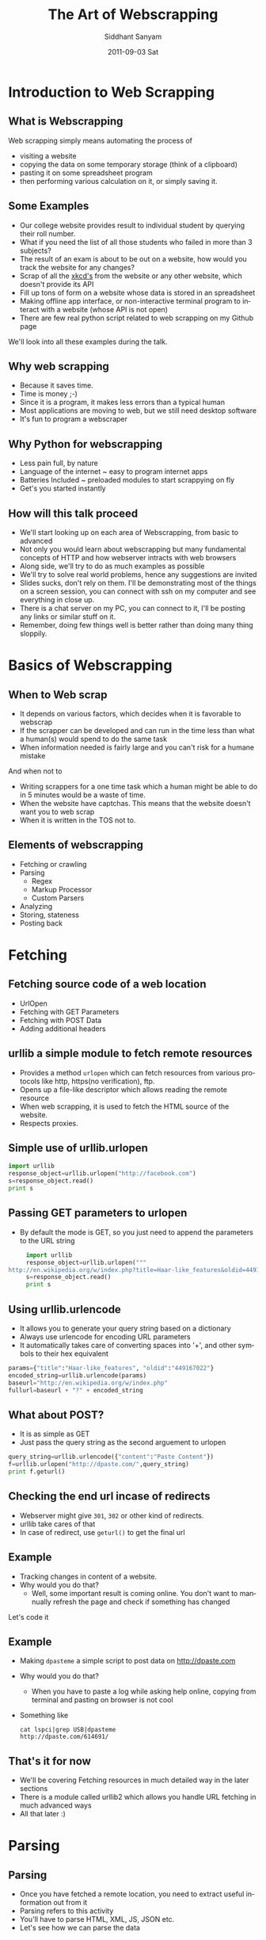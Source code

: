 #+TITLE:     The Art of Webscrapping
#+AUTHOR:    Siddhant Sanyam
#+EMAIL:     siddhant3s@x10n
#+DATE:      2011-09-03 Sat
#+DESCRIPTION: 
#+KEYWORDS: 
#+LANGUAGE:  en
#+OPTIONS:   H:3 num:t toc:nil \n:nil @:t ::t |:t ^:t -:t f:t *:t <:t
#+OPTIONS:   TeX:t LaTeX:t skip:nil d:nil todo:t pri:nil tags:not-in-toc
#+INFOJS_OPT: view:nil toc:nil ltoc:t mouse:underline buttons:0 path:http://orgmode.org/org-info.js
#+EXPORT_SELECT_TAGS: export
#+EXPORT_EXCLUDE_TAGS: noexport
#+LINK_UP:   
#+LINK_HOME: 

#+startup: oddeven

#+startup: beamer
#+LaTeX_CLASS: beamer

#+latex_header: \mode<beamer>{\usetheme{Antibes}}
#+latex_header: \documentclass[8pt]{beamer} 
#+BEAMER_FRAME_LEVEL: 2
* Introduction to Web Scrapping
** What is Webscrapping
   Web scrapping simply means automating the process of
   - visiting a website
   - copying the data on some temporary storage (think of a clipboard)
   - pasting it on some spreadsheet program
   - then performing various calculation on it, or simply saving it.
** Some Examples
    - Our college website provides result to individual student by querying their roll number.
    - What if you need the list of all those students who failed in more than 3 subjects?
    - The result of an exam is about to be out on a website, how would you track the website for any changes?
    - Scrap of all the [[http://xkcd.com][xkcd's]] from the website or any other website, which doesn't provide its API
    - Fill up tons of form on a website whose data is stored in an spreadsheet
    - Making offline app interface, or non-interactive terminal program to interact with a website (whose API is not open)
    - There are few real python script related to web scrapping on my Github page
    We'll look into all these examples during the talk.
    
** Why web scrapping
   - Because it saves time.
   - Time is money ;-)
   - Since it is a program, it makes less errors than a typical human
   - Most applications are moving to web, but we still need desktop software
   - It's fun to program a webscraper
** Why Python for webscrapping
   - Less pain full, by nature
   - Language of the internet ~ easy to program internet apps
   - Batteries Included ~ preloaded modules to start scrappying on fly
   - Get's you started instantly
** How will this talk proceed
   - We'll start looking up on each area of Webscrapping, from basic to advanced
   - Not only you would learn about webscrapping but many fundamental concepts of HTTP and how webserver intracts with web browsers
   - Along side, we'll try to do as much examples as possible
   - We'll try to solve real world problems, hence any suggestions are invited
   - Slides sucks, don't rely on them. I'll be demonstrating most of the things on a screen
     session, you can connect with ssh on my computer and see everything in close up.
   - There is a chat server on my PC, you can connect to it, I'll be posting any links or
     similar stuff on it.
   - Remember, doing few things well is better rather than doing many thing sloppily.
* Basics of Webscrapping
** When to Web scrap
   - It depends on various factors, which decides when it is favorable to webscrap 
   - If the scrapper can be developed and can run in the time less than what a human(s) would spend to do the same task
   - When information needed is fairly large and you can't risk for a humane mistake
   And when not to
   - Writing scrappers for a one time task which a human might be able to do in 5 minutes would be a waste of time.
   - When the website have captchas. This means that the website doesn't want you to web scrap
   - When it is written in the TOS not to.
** Elements of webscrapping
   - Fetching or crawling
   - Parsing 
    - Regex 
    - Markup Processor
    - Custom Parsers
   - Analyzing
   - Storing, stateness
   - Posting back

* Fetching
** Fetching source code of a web location
   - UrlOpen
   - Fetching with GET Parameters
   - Fetching with POST Data
   - Adding additional headers
** urllib a simple module to fetch remote resources
   - Provides a method =urlopen= which can fetch resources from various protocols like http, https(no verification), ftp.
   - Opens up a file-like descriptor which allows reading the remote resource
   - When web scrapping, it is used to fetch the HTML source of the website.
   - Respects proxies.
** Simple use of urllib.urlopen
   #+BEGIN_SRC python
     import urllib
     response_object=urllib.urlopen("http://facebook.com")
     s=response_object.read()
     print s
   #+END_SRC
** Passing GET parameters to urlopen
   - By default the mode is GET, so you just need to append the parameters to the URL string
     
   #+BEGIN_SRC python
          import urllib
          response_object=urllib.urlopen("""
     http://en.wikipedia.org/w/index.php?title=Haar-like_features&oldid=449167022""")
          s=response_object.read()
          print s
   #+END_SRC

** Using urllib.urlencode
   - It allows you to generate your query string based on a dictionary
   - Always use urlencode for encoding URL parameters
   - It automatically takes care of converting spaces into '+', and other symbols to their hex equivalent

   #+BEGIN_SRC python
     params={"title":"Haar-like_features", "oldid":"449167022"}
     encoded_string=urllib.urlencode(params)
     baseurl="http://en.wikipedia.org/w/index.php"
     fullurl=baseurl + "?" + encoded_string
   #+END_SRC
** What about POST?
   - It is as simple as GET
   - Just pass the query string as the second arguement to urlopen
     
   #+BEGIN_SRC python
     query_string=urllib.urlencode({"content":"Paste Content"})
     f=urllib.urlopen("http://dpaste.com/",query_string)
     print f.geturl()
   #+END_SRC
** Checking the end url incase of redirects
   - Webserver might give =301=, =302= or other kind of redirects.
   - urllib take cares of that
   - In case of redirect, use =geturl()= to get the final url

** Example
   - Tracking changes in content of a website.
   - Why would you do that?
    - Well, some important result is coming online. You don't want to mannually refresh the page and check if something has changed
   Let's code it
** Example
   - Making =dpasteme= a simple script to post data on [[http://dpaste.com]]
   - Why would you do that?
     - When you have to paste a log while asking help online, copying from terminal and pasting on browser is not cool
   - Something like
     : cat lspci|grep USB|dpasteme
     : http://dpaste.com/614691/
** That's it for now
   - We'll be covering Fetching resources in much detailed way in the later sections
   - There is a module called urllib2 which allows you handle URL fetching in much advanced ways
   - All that later :)
* Parsing
** Parsing
   - Once you have fetched a remote location, you need to extract useful information out from it
   - Parsing refers to this activity
   - You'll have to parse HTML, XML, JS, JSON etc.
   - Let's see how we can parse the data
** The naive way
   - The naive way is to use =str.find= and slice out the strings.
   - This method is very basic and works on a small domain of strings
   - find, slice, index can be used
   - quick, dirty, not robust
** Using Regex
   - Python have a =re= module
   - It is powerful and can be used for screen scrapping
   - It can be inherently slow since it is regex
   - Although the speed can be improved by compiling the regex
   - I'll show you how it is used in one of my script later.
   
** Dedicated Marker Parsers
   - The good news - most of the web is HTML
   - By nature, HTML is easier to parse, because it is structured.
   - Hence you can use some of the dedicated parsers available
   - Python comes with HTML, JSON, XML parsers etc.
   - Most of the time in Web scrapping, you'll be using HTML parsers to parse the source code
** Custom Parsers
   - There might be instances when you'll have to write your custom parsers
   - These parsers, along with the prebuilt parsers can offer great deal of flexibility
   - If you write these parsers, please publish it open source online so that we can use them too
** Enter BeautifulSoup
   - It is an HTML markup
   - It handles bad markup easily
   - Handles encoding by converting them to UTF-8
   - It is Beautiful, seriously, you'll feel it when you use it
** Using Beautiful Soup
   - Filling the Soup
   - Basic HTML traversal
   - find, findAll
   - Pretty Print
   - Unicode trouble
** Filling the soup
   #+BEGIN_SRC python
     from BeautifulSoup import BeautifulSoup
     html="""
     <html><head><title>SimplePage</title></head>
     <body>
     <pre> Simple Body </pre>
     </body>
     </html>"""
     soup = BeautifulSoup(html)
     print soup.prettify()
     
   #+END_SRC 
** Filling Soup with urllib.urlopen
   #+BEGIN_SRC python     import urllib
     from BeautifulSoup import BeautifulSoup as BS
     import urllib
     resp = urllib.urlopen("http://facebook.com")
     soup = BS(resp)
     print soup.prettify()
   #+END_SRC
** Using BeautifulSoup
   We'll check usage by demonstration

** Example
  Fetching results of list of student from a University website
  - Why would you that?
    - Because you want to know the list of all those students who got an 'F' in the same subject you got 'F'.
   
* Crawling
** Crawling
   - Crawling basically means using links scrapped from one page as the target for the next scrap
   - Examples
     - Generating a dependency tree of ArchLinux using the online database
     - Downloading Manga from mangareader.net
     - Whenever links have some hash value which is not determinable.
** When should you crawl
   - Whenever you have to
   - Crawling means more HTTP requests
   - More time spend on the network hence slow script
   - Golden Rule: Avoid crawling
* urlretrieve
** Before the next example, urllretrieve
   - urlopen is a fine method to fetch resources like HTML, JS, JSON
   - Many times you need to download files like Images, Videos, or Binaries
   - You have no interest in parsing these files
   - urlretrieve is a better option
** Why urlretrieve
   - It is a function made to ease out downloading of files
   - Oversimplified wget
   - Allows you to track your download
   - Let's take an example to clear things up
* Examples
** Example of simple usage of urlretrieve
   #+BEGIN_SRC python
     import urllib
     urllib.urlretrieve("http://festember.in/11/images/bartending.jpg","spam.jpg")
     
   #+END_SRC
** Example of urlretrieve with progress bar
   #+BEGIN_SRC python
     def progress_printer(transferred,block_size,total_size):
         """Prints a progress bar. transferred is the number of block transferred.
         block_size is the size of each block. total_size is the total size of
         the file."""
         speed=0
         try:
             speed=float(block_size)/speedtimer.next()/1000
         except ZeroDivisionError:
             pass
         completed=transferred*block_size
         percent=(completed*100)/total_size
         sys.stdout.write("\r%.2f%% complete[%d/%d bytes] @ %.2f KBytes/sec"% \
                          (percent,completed,total_size,speed))
         sys.stdout.flush()
         
     urllib.urlretrieve("http://festember.in/11/images/bartending.jpg","spam.jpg", progress_printer)
     
   #+END_SRC
** Example xkcd
  Fetching the latest xkcd comic automatically. Given a range
  - Why would you do that?
    - Because everyone enjoy reading xkcd. For slow internet connection it is best to keep a local copy
  Let's hack this

** A slightly advanced example: downloading mangas
   - Fetching some manga for offline reading: onemangadl
   - [[http://github.com/siddhant3s/onemangadl]]
   - It downloads mangas (to oversimplify, it's a Japanese comic book)
   - Why would you do that?
     - Because I like reading manga's 
     - It's an awesome example for web scrapping
   - Let's make this

* urllib2
** Before the next section, urllib2
   - Allows fetching of remote resources with advance mechanisms
   - Helps in simulating a real web browser
   - Allows, cookies, authentication, persistence, custom headers etc.
** Some concepts related to urllib2
   - Works on request, response model
   - Make a =request= model
   - Pass it to urllib2
   - Do stuff on the =response= object you received
** urlopen
   - Also has a urlopen
   - Works same way as urllib's urlopen
   - Can handle the =request= object
     
    #+BEGIN_SRC python
      import urllib2
      response = urllib2.urlopen('http://facebook.com/')
      html = response.read()
    #+END_SRC
** A simple request object
   - This object mimics an actual HTTP request
     #+BEGIN_SRC python
       import urllib2
       
       req = urllib2.Request('http://facebook.com')
       response = urllib2.urlopen(req)
       the_page = response.read()
     #+END_SRC 
   - At a simplest level, request object can be supplied with just the URL of the location
** Again, the data?
   - Sending GET data is same as appending the query string (remember =urllib.urlencode= ?)
   - Sending POST data is also simple
     #+BEGIN_SRC python
       import urllib, urllib2
       query_string=urllib.urlencode({"content":"Paste Content"})
       
       req = urllib2.Request(url, query_string)
       response = urllib2.urlopen(req)
       the_page = response.read()
       
     #+END_SRC
** The Fun part, adding Headers
   - Many times you need to add additional HTTP headers to your requests
   - Like =User Agent=, for convincing web server that you are a browser
   - This is the single most powerful feature of urllib2
** Adding HTTP headers
   #+BEGIN_SRC python
     import urllib
     import urllib2
     
     url = 'http://localhost/~siddhant3s/phpinfo.php'
     user_agent = 'Mozilla/4.0 (compatible; MSIE 5.5; Windows NT)'
     values = {'name' : 'Siddhant Sanyam',
               'age' : '20'}
     
     headers = { 'User-Agent' : user_agent }
     
     data = urllib.urlencode(values)
     req = urllib2.Request(url, data, headers)
     response = urllib2.urlopen(req)
     the_page = response.read()
     s=the_page[the_page.find("User-Agent "):]
     print s[:100] #Check our script
     
   #+END_SRC
** Getting the response headers
   - We can use the .info() on the response object to fetch all the header received
   
   #+BEGIN_SRC python
     response.info().keys()
   #+END_SRC
* Persistence
** Persistence problem
   - HTTP was stateless in initial days
   - Bad news, now it isn't
   - Websites have login and session systems
   - HTTP states are maintained by use of headers
** Headers
   - We know how to send Headers
   - We know how to recieved headers
   - Problem solved!
** Wait, there are better ways in Python
   - urllib2 have concepts of =openers= and =handlers=
   - They allow to create, use pre-built handlers to handler case of persistence
   - We have BasicAuth managers, Cookie managers, Proxy processors
   - urllib2 does all this with help of few handlers
** Openers and Handlers
   - Till now we were using urlopen to open all URLs
   - We can make custom openers and choose specific Handlers
   - The default handler has ProxyHandler, UnknownHandler, HTTPHandler, HTTPDefaultErrorHandler, HTTPRedirectHandler, FTPHandler, FileHandler, HTTPErrorProcessor preinstalled
   - Of course you can add/remove these handlers
** Simple Example of HTTPBasicAuth
   #+BEGIN_SRC python
     # The Password Manager
     # It takes care of converting password to the default encoding (like Base64)
     password_mgr = urllib2.HTTPPasswordMgrWithDefaultRealm()
     
     # All urls nested after /foo/ will be requested with BasicAuth Headers
     top_level_url = "http://example.com/foo/"
     # Add the username and password.
     # If we knew the realm, we could use it instead of None.
     password_mgr.add_password(None, top_level_url, username, password)
     
     handler = urllib2.HTTPBasicAuthHandler(password_mgr)
     
     # create "opener" (OpenerDirector instance)
     opener = urllib2.build_opener(handler)
     
     # use the opener to fetch a URL
     opener.open("http://example.com/foo/bar.html)
     
     # Install the opener.
     # Now all calls to urllib2.urlopen use our opener.
     urllib2.install_opener(opener)
     
   #+END_SRC
** Using Handlers and Openers
   #+BEGIN_SRC text
     +--------------+    +--------------+    +----------------+
     |              |    |              |    | opener.open    |
     | Make Handler |--->| build_opener |--->|     or         |
     |              |    |              |    | install opener |
     +--------------+    +--------------+    +----------------+
     
   #+END_SRC
** Some useful opener methods
   - =opener.open=
   - =opener.add_handler=
   - =urllib2.install_opener=
   - =opener.addheaders=
** Some useful Request object methods
    - =add_data=
    - =get_method=
    - =has_data=
    - =add_headers=
    - =add_unredirected_header=
    - =has_header=

** Now let's do some login
   - To do login and maintain state, you just need to handle cookies
   - Cookies are sent in the headers
   - Manually processing header works fine
   - But *you* have to do it
   - Python can do that for you
** How Online Sessions work
   - Login in a website works simply due to persistent nature of cookies
   - When you login, server sends a Session ID in cookies.
   - Your browser stores this session ID
   - For all further requests (until you logout), the browser sends this session ID back to server
   - Web Server recognizes it to be a correct session ID and servers the page.
** A sample session with phpinfo
      #+BEGIN_SRC python
        import urllib
        import urllib2
        
        url = 'http://localhost/~siddhant3s/phpinfo.php'
        user_agent = 'Mozilla/4.0 (compatible; MSIE 5.5; Windows NT)'
        values = {'name' : 'Siddhant Sanyam',
                  'age' : '20'}
        
        headers = { 'User-Agent' : user_agent ,'Cookies':'SESSION_ID=1p2y3t4h4o5n5r6o6c7k7s'}
        
        data = urllib.urlencode(values)
        req = urllib2.Request(url, data, headers)
        response = urllib2.urlopen(req)
        the_page = response.read()
        s=the_page[the_page.find("HTTP_COOKIE"):]
        print s[:100] #Check out cookies
        
   #+END_SRC
** Example of catching cookies
   #+BEGIN_SRC python
     import urllib2
     request = urllib2.Request("http://localhost/~siddhant3s/11/")
     response=urllib2.urlopen(request)
     print response.info().keys()
     #['x-powered-by', 'transfer-encoding', 'set-cookie', 'expires', 'server',
 'connection', 'pragma'#, 'cache-control', 'date', 'content-type', 'x-xrds-location']
     
     response.info()['set-cookie']
     #'PHPSESSID=k9l406qvsblk6ju2mkkedm1qi5; path=/'
   #+END_SRC
   
** The hard way, manage cookies yourself
   - I just demonstrated catching and sending cookies
   - So the hard way was this
   - The basic flow would be like this
     #+BEGIN_SRC text
       +----------------+     +-------------------+
       |Send Request w/o|     | Recieve and store |
       | any cookies    |---->| Cookies  by server|-+
       |                |     |                   | |
       +----------------+     +-------------------+ |
       +----------------+     +-------------------+ |
       | Respect session|     | Send the cookies  | |
       |  expiry        |<----+ on next request   |<+
       |                |     |  using headers    |
       |                |     |                   |
       +----------------+     +-------------------+
       
     #+END_SRC
** The easy way, enter HTTPCookieProcessor
   - urllib2 has a handler called HTTPCookieProcessor
   - It can maintain and manage cookies between subsequent requests
   - Hence you can simulate a logged in user
** Few concepts
   - CookieJar : an object which has information about cookies
   - HTTPCookieProcessor : urllib2 Handler which handles cookies and save it to a CookieJar
   - While making request, HTTPCookieProcessor sends any cookies in CookieJar
   - While recieving a response, HTTPCookieProcessor stores cookie in the CookieJar
** Example, login in a website
   #+BEGIN_SRC python
     import urllib, urllib2, cookielib
     logindata = urllib.urlencode({'MobileNoLogin':'9876543210','LoginPassword':'45654'})
     req = urllib2.urlopen("http://fullonsms.com/home.php")
     print req.url
     req = urllib2.urlopen("http://fullonsms.com/login.php",logindata)
     req = urllib2.urlopen("http://fullonsms.com/home.php")
     print req.url
     
     #Now with cookiemanager
     cj = cookielib.CookieJar()
     cookiehandler = urllib2.HTTPCookieProcessor(cj)
     opener = urllib2.build_opener(cookiehandler)
     opener.open("http://fullonsms.com/login.php",logindata)
     req = opener.open("http://fullonsms.com/home.php")
     print req.url
     
     
     
     
   #+END_SRC
** Taking persistance to a level ahead
   - CookieJar is stored in Memory
   - We need a cookie jar which can be saved to disk
   - Advantage: no need of logging in next time
** Do it by Hand
   - Solution is simple, serialize the CookieJar
   - Save it in a file
   - Load the file
   - And unserialize it
** Do it by Python
   - =cookielib= has a persistant cookiejar
   - It tries to mimic Firefox, Thunderbird etc. in storing the cookies
   - It is called MozillaCookieJar
   - With this, you can truly be carefree about persistance 
** The MozillaCokieJar
   - Simple to use, this is how you initialize it
   
   #+BEGIN_SRC python
     import cookielib
     jar=cookielib.MozillaCookieJar("/path/to/cookie/file")
     jar.load() #load the cookies, file must exist
     # Use your jar like you would 
     jar.save()
   #+END_SRC
** Let's take a complete example including HTTPCookieProcessor
   #+BEGIN_SRC python     
     import urllib,urllib2,cookielib
     filecookiejar = cookielib.MozillaCookieJar(os.path.expanduser('~/.sendsms.cookies'))
     try:
         filecookiejar.load()
     except:
         # File not found, make HTTPCookieProcessor w/o any initial jar
         cookieprocessor=urllib2.HTTPCookieProcessor()
     else:
         # File found, cookies loaded from file
         cookieprocessor=urllib2.HTTPCookieProcessor(filecookiejar)
         
     o = urllib2.build_opener( cookieprocessor )
     o.open("http://localhost/~siddhant3s/11")
     #some more requests
     
   #+END_SRC
** Continued.... saving cookies back to file
   #+BEGIN_SRC python
     #Now save the cookies
     cookiejar=cookieprocessor.cookiejar
     cookienum=enumerate(cookiejar).next()
     #Save all cookies
     for x in cookieenum:
         cookie = x[1]
         filecookiejar.set_cookie(cookie)
     
     #now save to file
     filecookiejar.save()
   #+END_SRC
** Now let's do some serious shit
   - There is fullonsms.com which allows sending 160char full SMSs
   - We'll try to make a utility which allows us to send message using terminal
   - Why?
     - Because it is faster, I don't need to go the website, close down popups
   - WARNING: For educational use only ;)
* Few more points
** More parsers
   - Python has a beautiful module for parsing JSON
   - Useful for the website which have JSON APIs
   - XML parser is also there, sometimes you might find it useful
   - BeautifulSoup will work most of the time, other heuristic based parsers are there
** Use correct parser
   - Most of the off-network time on of your program would be spend in parsing 
   - Choosing good parser is important
   - Please use a markup parser if the document is structured in a markup
   - Regex should be the last resort
** Nasty server checks
   - Many webservers would be anti scrappers
   - They might impose some heuristic way of checking if you are a bot
   - If that is captchas, you really can't do anythign about it
   - In most of the other cases, you can fool the webserver
   - UserAgent check is very popular webserver check
   - You may have to modify different headers in your HTTP Request
   - LiveHTTPHeader is your friend
** AJAX
   - New website have dynamic content loading with AJAX
   - Here, you have to closely observe how the AJAX call works
   - Dicipher them into simple HTTP requests
   - FireBug is your friend in this case
** Crawling
   - Avoid crawling when you can get the link at one place
   - Even if you have to use some slow parsing
   - Offline determination of new links to scrap is better than crawling
* Thank You
** Thank You
   - For any further queries you can write to me at =siddhant3s= =at= =gmail= =dot= =com=
   - I'm usually on IRC ##python at Freenode
   - Thank you for your time, thanks for listening
